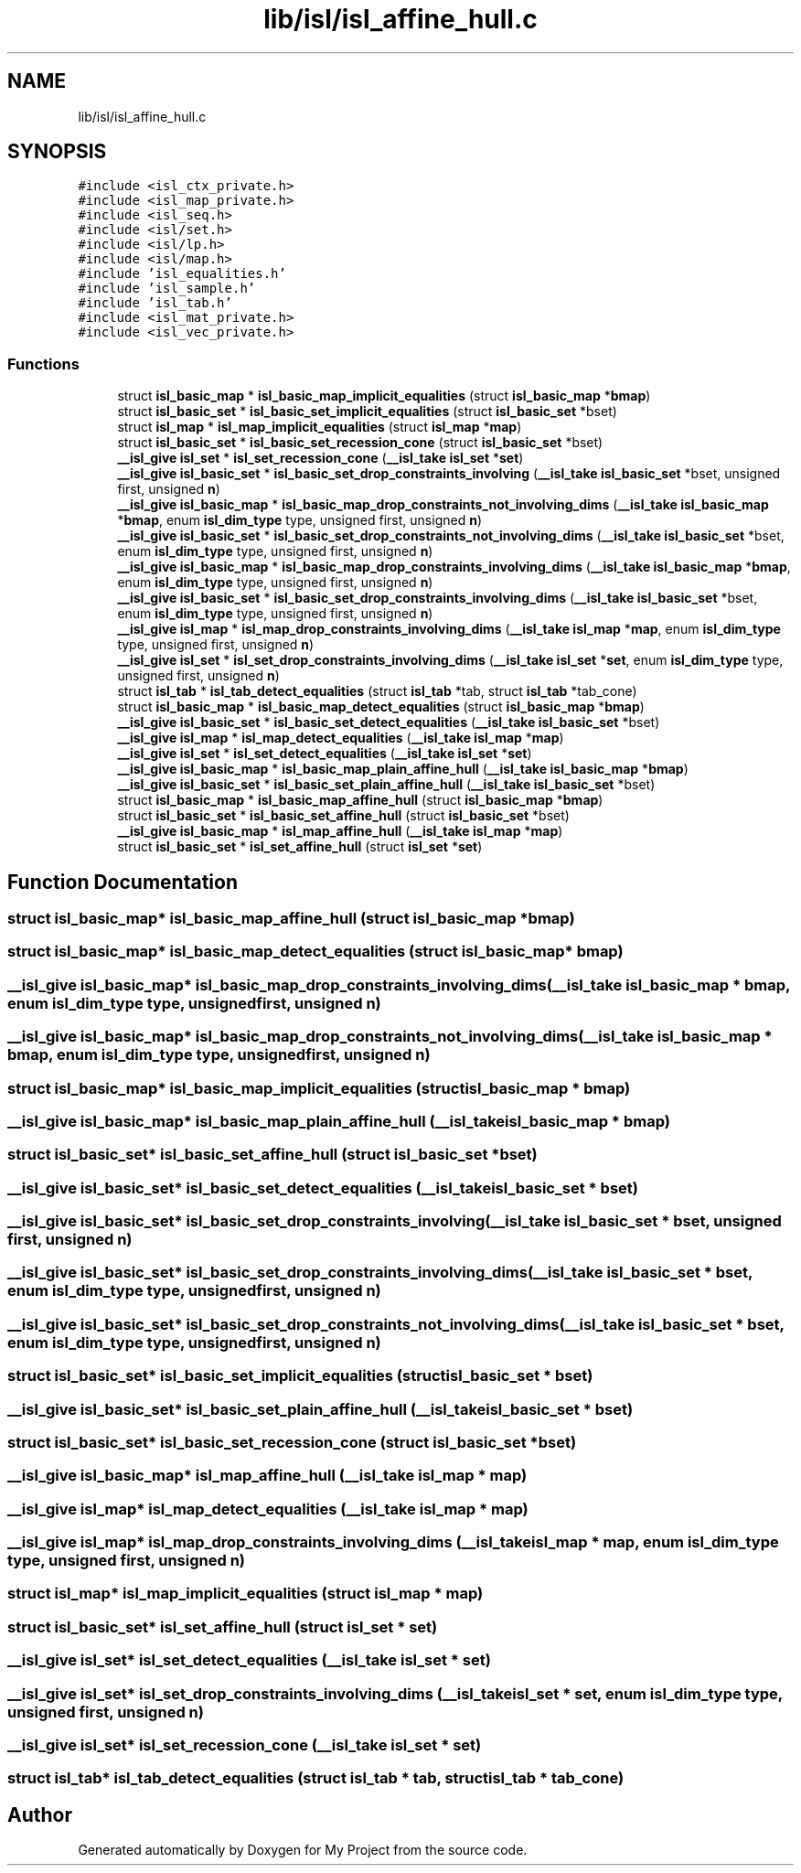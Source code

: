 .TH "lib/isl/isl_affine_hull.c" 3 "Sun Jul 12 2020" "My Project" \" -*- nroff -*-
.ad l
.nh
.SH NAME
lib/isl/isl_affine_hull.c
.SH SYNOPSIS
.br
.PP
\fC#include <isl_ctx_private\&.h>\fP
.br
\fC#include <isl_map_private\&.h>\fP
.br
\fC#include <isl_seq\&.h>\fP
.br
\fC#include <isl/set\&.h>\fP
.br
\fC#include <isl/lp\&.h>\fP
.br
\fC#include <isl/map\&.h>\fP
.br
\fC#include 'isl_equalities\&.h'\fP
.br
\fC#include 'isl_sample\&.h'\fP
.br
\fC#include 'isl_tab\&.h'\fP
.br
\fC#include <isl_mat_private\&.h>\fP
.br
\fC#include <isl_vec_private\&.h>\fP
.br

.SS "Functions"

.in +1c
.ti -1c
.RI "struct \fBisl_basic_map\fP * \fBisl_basic_map_implicit_equalities\fP (struct \fBisl_basic_map\fP *\fBbmap\fP)"
.br
.ti -1c
.RI "struct \fBisl_basic_set\fP * \fBisl_basic_set_implicit_equalities\fP (struct \fBisl_basic_set\fP *bset)"
.br
.ti -1c
.RI "struct \fBisl_map\fP * \fBisl_map_implicit_equalities\fP (struct \fBisl_map\fP *\fBmap\fP)"
.br
.ti -1c
.RI "struct \fBisl_basic_set\fP * \fBisl_basic_set_recession_cone\fP (struct \fBisl_basic_set\fP *bset)"
.br
.ti -1c
.RI "\fB__isl_give\fP \fBisl_set\fP * \fBisl_set_recession_cone\fP (\fB__isl_take\fP \fBisl_set\fP *\fBset\fP)"
.br
.ti -1c
.RI "\fB__isl_give\fP \fBisl_basic_set\fP * \fBisl_basic_set_drop_constraints_involving\fP (\fB__isl_take\fP \fBisl_basic_set\fP *bset, unsigned first, unsigned \fBn\fP)"
.br
.ti -1c
.RI "\fB__isl_give\fP \fBisl_basic_map\fP * \fBisl_basic_map_drop_constraints_not_involving_dims\fP (\fB__isl_take\fP \fBisl_basic_map\fP *\fBbmap\fP, enum \fBisl_dim_type\fP type, unsigned first, unsigned \fBn\fP)"
.br
.ti -1c
.RI "\fB__isl_give\fP \fBisl_basic_set\fP * \fBisl_basic_set_drop_constraints_not_involving_dims\fP (\fB__isl_take\fP \fBisl_basic_set\fP *bset, enum \fBisl_dim_type\fP type, unsigned first, unsigned \fBn\fP)"
.br
.ti -1c
.RI "\fB__isl_give\fP \fBisl_basic_map\fP * \fBisl_basic_map_drop_constraints_involving_dims\fP (\fB__isl_take\fP \fBisl_basic_map\fP *\fBbmap\fP, enum \fBisl_dim_type\fP type, unsigned first, unsigned \fBn\fP)"
.br
.ti -1c
.RI "\fB__isl_give\fP \fBisl_basic_set\fP * \fBisl_basic_set_drop_constraints_involving_dims\fP (\fB__isl_take\fP \fBisl_basic_set\fP *bset, enum \fBisl_dim_type\fP type, unsigned first, unsigned \fBn\fP)"
.br
.ti -1c
.RI "\fB__isl_give\fP \fBisl_map\fP * \fBisl_map_drop_constraints_involving_dims\fP (\fB__isl_take\fP \fBisl_map\fP *\fBmap\fP, enum \fBisl_dim_type\fP type, unsigned first, unsigned \fBn\fP)"
.br
.ti -1c
.RI "\fB__isl_give\fP \fBisl_set\fP * \fBisl_set_drop_constraints_involving_dims\fP (\fB__isl_take\fP \fBisl_set\fP *\fBset\fP, enum \fBisl_dim_type\fP type, unsigned first, unsigned \fBn\fP)"
.br
.ti -1c
.RI "struct \fBisl_tab\fP * \fBisl_tab_detect_equalities\fP (struct \fBisl_tab\fP *tab, struct \fBisl_tab\fP *tab_cone)"
.br
.ti -1c
.RI "struct \fBisl_basic_map\fP * \fBisl_basic_map_detect_equalities\fP (struct \fBisl_basic_map\fP *\fBbmap\fP)"
.br
.ti -1c
.RI "\fB__isl_give\fP \fBisl_basic_set\fP * \fBisl_basic_set_detect_equalities\fP (\fB__isl_take\fP \fBisl_basic_set\fP *bset)"
.br
.ti -1c
.RI "\fB__isl_give\fP \fBisl_map\fP * \fBisl_map_detect_equalities\fP (\fB__isl_take\fP \fBisl_map\fP *\fBmap\fP)"
.br
.ti -1c
.RI "\fB__isl_give\fP \fBisl_set\fP * \fBisl_set_detect_equalities\fP (\fB__isl_take\fP \fBisl_set\fP *\fBset\fP)"
.br
.ti -1c
.RI "\fB__isl_give\fP \fBisl_basic_map\fP * \fBisl_basic_map_plain_affine_hull\fP (\fB__isl_take\fP \fBisl_basic_map\fP *\fBbmap\fP)"
.br
.ti -1c
.RI "\fB__isl_give\fP \fBisl_basic_set\fP * \fBisl_basic_set_plain_affine_hull\fP (\fB__isl_take\fP \fBisl_basic_set\fP *bset)"
.br
.ti -1c
.RI "struct \fBisl_basic_map\fP * \fBisl_basic_map_affine_hull\fP (struct \fBisl_basic_map\fP *\fBbmap\fP)"
.br
.ti -1c
.RI "struct \fBisl_basic_set\fP * \fBisl_basic_set_affine_hull\fP (struct \fBisl_basic_set\fP *bset)"
.br
.ti -1c
.RI "\fB__isl_give\fP \fBisl_basic_map\fP * \fBisl_map_affine_hull\fP (\fB__isl_take\fP \fBisl_map\fP *\fBmap\fP)"
.br
.ti -1c
.RI "struct \fBisl_basic_set\fP * \fBisl_set_affine_hull\fP (struct \fBisl_set\fP *\fBset\fP)"
.br
.in -1c
.SH "Function Documentation"
.PP 
.SS "struct \fBisl_basic_map\fP* isl_basic_map_affine_hull (struct \fBisl_basic_map\fP * bmap)"

.SS "struct \fBisl_basic_map\fP* isl_basic_map_detect_equalities (struct \fBisl_basic_map\fP * bmap)"

.SS "\fB__isl_give\fP \fBisl_basic_map\fP* isl_basic_map_drop_constraints_involving_dims (\fB__isl_take\fP \fBisl_basic_map\fP * bmap, enum \fBisl_dim_type\fP type, unsigned first, unsigned n)"

.SS "\fB__isl_give\fP \fBisl_basic_map\fP* isl_basic_map_drop_constraints_not_involving_dims (\fB__isl_take\fP \fBisl_basic_map\fP * bmap, enum \fBisl_dim_type\fP type, unsigned first, unsigned n)"

.SS "struct \fBisl_basic_map\fP* isl_basic_map_implicit_equalities (struct \fBisl_basic_map\fP * bmap)"

.SS "\fB__isl_give\fP \fBisl_basic_map\fP* isl_basic_map_plain_affine_hull (\fB__isl_take\fP \fBisl_basic_map\fP * bmap)"

.SS "struct \fBisl_basic_set\fP* isl_basic_set_affine_hull (struct \fBisl_basic_set\fP * bset)"

.SS "\fB__isl_give\fP \fBisl_basic_set\fP* isl_basic_set_detect_equalities (\fB__isl_take\fP \fBisl_basic_set\fP * bset)"

.SS "\fB__isl_give\fP \fBisl_basic_set\fP* isl_basic_set_drop_constraints_involving (\fB__isl_take\fP \fBisl_basic_set\fP * bset, unsigned first, unsigned n)"

.SS "\fB__isl_give\fP \fBisl_basic_set\fP* isl_basic_set_drop_constraints_involving_dims (\fB__isl_take\fP \fBisl_basic_set\fP * bset, enum \fBisl_dim_type\fP type, unsigned first, unsigned n)"

.SS "\fB__isl_give\fP \fBisl_basic_set\fP* isl_basic_set_drop_constraints_not_involving_dims (\fB__isl_take\fP \fBisl_basic_set\fP * bset, enum \fBisl_dim_type\fP type, unsigned first, unsigned n)"

.SS "struct \fBisl_basic_set\fP* isl_basic_set_implicit_equalities (struct \fBisl_basic_set\fP * bset)"

.SS "\fB__isl_give\fP \fBisl_basic_set\fP* isl_basic_set_plain_affine_hull (\fB__isl_take\fP \fBisl_basic_set\fP * bset)"

.SS "struct \fBisl_basic_set\fP* isl_basic_set_recession_cone (struct \fBisl_basic_set\fP * bset)"

.SS "\fB__isl_give\fP \fBisl_basic_map\fP* isl_map_affine_hull (\fB__isl_take\fP \fBisl_map\fP * map)"

.SS "\fB__isl_give\fP \fBisl_map\fP* isl_map_detect_equalities (\fB__isl_take\fP \fBisl_map\fP * map)"

.SS "\fB__isl_give\fP \fBisl_map\fP* isl_map_drop_constraints_involving_dims (\fB__isl_take\fP \fBisl_map\fP * map, enum \fBisl_dim_type\fP type, unsigned first, unsigned n)"

.SS "struct \fBisl_map\fP* isl_map_implicit_equalities (struct \fBisl_map\fP * map)"

.SS "struct \fBisl_basic_set\fP* isl_set_affine_hull (struct \fBisl_set\fP * set)"

.SS "\fB__isl_give\fP \fBisl_set\fP* isl_set_detect_equalities (\fB__isl_take\fP \fBisl_set\fP * set)"

.SS "\fB__isl_give\fP \fBisl_set\fP* isl_set_drop_constraints_involving_dims (\fB__isl_take\fP \fBisl_set\fP * set, enum \fBisl_dim_type\fP type, unsigned first, unsigned n)"

.SS "\fB__isl_give\fP \fBisl_set\fP* isl_set_recession_cone (\fB__isl_take\fP \fBisl_set\fP * set)"

.SS "struct \fBisl_tab\fP* isl_tab_detect_equalities (struct \fBisl_tab\fP * tab, struct \fBisl_tab\fP * tab_cone)"

.SH "Author"
.PP 
Generated automatically by Doxygen for My Project from the source code\&.
